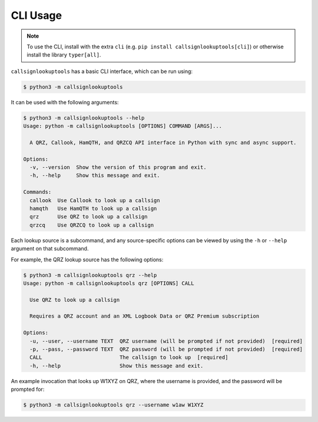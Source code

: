 =========
CLI Usage
=========

.. NOTE:: To use the CLI, install with the extra ``cli`` (e.g. ``pip install callsignlookuptools[cli]``) or otherwise install the library ``typer[all]``.

``callsignlookuptools`` has a basic CLI interface, which can be run using:

.. code-block:: sh

    $ python3 -m callsignlookuptools

It can be used with the following arguments:

.. code-block:: none

    $ python3 -m callsignlookuptools --help
    Usage: python -m callsignlookuptools [OPTIONS] COMMAND [ARGS]...

      A QRZ, Callook, HamQTH, and QRZCQ API interface in Python with sync and async support.

    Options:
      -v, --version  Show the version of this program and exit.
      -h, --help     Show this message and exit.

    Commands:
      callook  Use Callook to look up a callsign
      hamqth   Use HamQTH to look up a callsign
      qrz      Use QRZ to look up a callsign
      qrzcq    Use QRZCQ to look up a callsign

Each lookup source is a subcommand, and any source-specific options can be viewed by using the ``-h`` or ``--help`` argument on that subcommand.

For example, the QRZ lookup source has the following options:

.. code-block:: none

    $ python3 -m callsignlookuptools qrz --help
    Usage: python -m callsignlookuptools qrz [OPTIONS] CALL

      Use QRZ to look up a callsign

      Requires a QRZ account and an XML Logbook Data or QRZ Premium subscription

    Options:
      -u, --user, --username TEXT  QRZ username (will be prompted if not provided)  [required]
      -p, --pass, --password TEXT  QRZ password (will be prompted if not provided)  [required]
      CALL                         The callsign to look up  [required]
      -h, --help                   Show this message and exit.

An example invocation that looks up W1XYZ on QRZ, where the username is provided, and the password will be prompted for:

.. code-block:: sh

    $ python3 -m callsignlookuptools qrz --username w1aw W1XYZ


